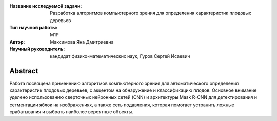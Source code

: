 |test| |codecov| |docs|

.. |test| image:: https://github.com/intsystems/ProjectTemplate/workflows/test/badge.svg
    :target: https://github.com/intsystems/ProjectTemplate/tree/master
    :alt: Test status
    
.. |codecov| image:: https://img.shields.io/codecov/c/github/intsystems/ProjectTemplate/master
    :target: https://app.codecov.io/gh/intsystems/ProjectTemplate
    :alt: Test coverage
    
.. |docs| image:: https://github.com/intsystems/ProjectTemplate/workflows/docs/badge.svg
    :target: https://intsystems.github.io/ProjectTemplate/
    :alt: Docs status


.. class:: center

    :Название исследуемой задачи: Разработка алгоритмов компьютерного зрения для определения характеристик плодовых деревьев
    :Тип научной работы: M1P
    :Автор: Максимова Яна Дмитриевна
    :Научный руководитель: кандидат физико-математических наук, Гуров Сергей Исаевич

Abstract
========
Работа посвящена применению алгоритмов компьютерного зрения для автоматического определения характеристик плодовых деревьев, с акцентом на обнаружение и классификацию плодов. Основное внимание уделено использованию сверточных нейронных сетей (CNN) и архитектуры Mask R-CNN для детектирования и сегментации яблок на изображениях, а также сеть подавления, которая помогает устранить ложные срабатывания и выбрать наиболее вероятные объекты.
